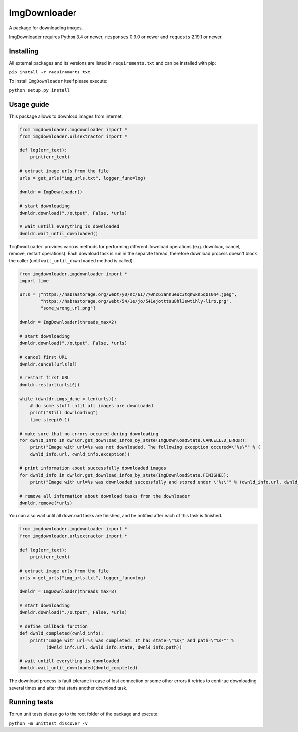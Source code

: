 ImgDownloader
=========

A package for downloading images.

ImgDownloader requires Python 3.4 or newer, ``responses`` 0.9.0 or newer and ``requests`` 2.19.1 or newer.


Installing
----------
All external packages and its versions are listed in ``requirements.txt`` and can be installed with pip:

``pip install -r requirements.txt``

To install ``ImgDownloader`` itself please execute:

``python setup.py install``

Usage guide
------
This package allows to download images from internet.

..  code-block:: python

    from imgdownloader.imgdownloader import *
    from imgdownloader.urlsextractor import *

    def log(err_text):
        print(err_text)

    # extract image urls from the file
    urls = get_urls("img_urls.txt", logger_func=log)

    dwnldr = ImgDownloader()

    # start downloading
    dwnldr.download("./output", False, *urls)

    # wait untill everything is downloaded
    dwnldr.wait_until_downloaded()

``ImgDownloader`` provides various methods for performing different download operations (e.g. download, cancel, remove,
restart operations). Each download task is run in the separate thread, therefore download process doesn't block the caller
(until ``wait_until_downloaded`` method is called).

..  code-block:: python

    from imgdownloader.imgdownloader import *
    import time

    urls = ["https://habrastorage.org/webt/y0/nc/6i//y0nc6ianhueuc3tqnwkn5qbl0h4.jpeg",
            "https://habrastorage.org/webt/54/1e/jo/541ejotttsu8hl3swtihly-liro.png",
            "some_wrong_url.png"]

    dwnldr = ImgDownloader(threads_max=2)

    # start downloading
    dwnldr.download("./output", False, *urls)

    # cancel first URL
    dwnldr.cancel(urls[0])

    # restart first URL
    dwnldr.restart(urls[0])

    while (dwnldr.imgs_done < len(urls)):
        # do some stuff until all images are downloaded
        print("Still downloading")
        time.sleep(0.1)

    # make sure that no errors occured during downloading
    for dwnld_info in dwnldr.get_download_infos_by_state(ImgDownloadState.CANCELLED_ERROR):
        print("Image with url=%s was not downloaded. The following exception occured=\"%s\"" % (
        dwnld_info.url, dwnld_info.exception))

    # print information about successfully downloaded images
    for dwnld_info in dwnldr.get_download_infos_by_state(ImgDownloadState.FINISHED):
        print("Image with url=%s was downloaded successfully and stored under \"%s\"" % (dwnld_info.url, dwnld_info.path))

    # remove all information about download tasks from the downloader
    dwnldr.remove(*urls)


You can also wait until all download tasks are finished, and be notified after each of this task is finished.

..  code-block:: python

    from imgdownloader.imgdownloader import *
    from imgdownloader.urlsextractor import *

    def log(err_text):
        print(err_text)

    # extract image urls from the file
    urls = get_urls("img_urls.txt", logger_func=log)

    dwnldr = ImgDownloader(threads_max=8)

    # start downloading
    dwnldr.download("./output", False, *urls)

    # define callback function
    def dwnld_completed(dwnld_info):
        print("Image with url=%s was completed. It has state=\"%s\" and path=\"%s\"" %
              (dwnld_info.url, dwnld_info.state, dwnld_info.path))

    # wait untill everything is downloaded
    dwnldr.wait_until_downloaded(dwnld_completed)

The download process is fault tolerant: in case of lost connection or some other errors it
retries to continue downloading several times and after that starts another download task.

Running tests
------
To run unit tests please go to the root folder of the package and execute:

``python -m unittest discover -v``

